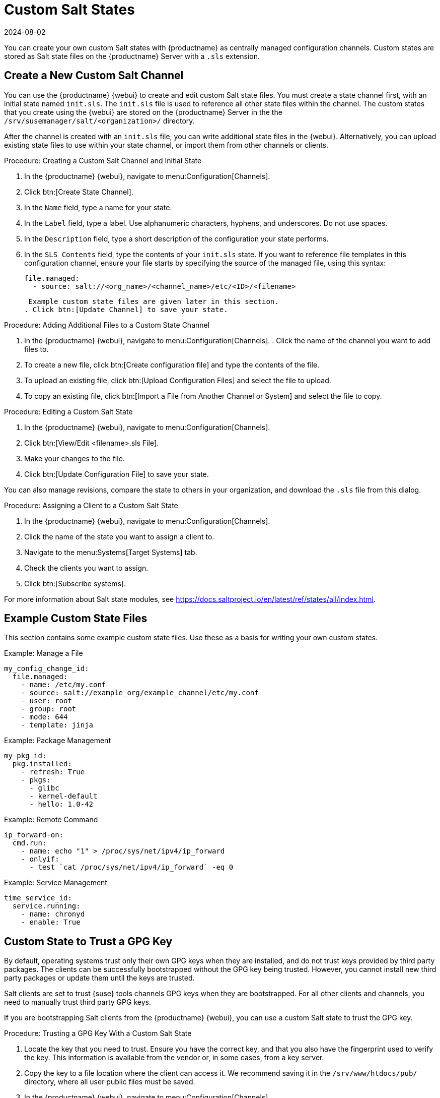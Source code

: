 [[custom-states]]
= Custom Salt States
:description: You can create your own custom Salt states with MLM as centrally managed configuration channels on the Server.
:revdate: 2024-08-02
:page-revdate: {revdate}

You can create your own custom Salt states with {productname} as centrally managed configuration channels.
Custom states are stored as Salt state files on the {productname} Server with a ``.sls`` extension.



== Create a New Custom Salt Channel


You can use the {productname} {webui} to create and edit custom Salt state files.
You must create a state channel first, with an initial state named ``init.sls``.
The ``init.sls`` file is used to reference all other state files within the channel.
The custom states that you create using the {webui} are stored on the {productname} Server in the the [path]``/srv/susemanager/salt/<organization>/`` directory.

After the channel is created with an ``init.sls`` file, you can write additional state files in the {webui}.
Alternatively, you can upload existing state files to use within your state channel, or import them from other channels or clients.



.Procedure: Creating a Custom Salt Channel and Initial State
. In the {productname} {webui}, navigate to menu:Configuration[Channels].
. Click btn:[Create State Channel].
. In the [guimenu]``Name`` field, type a name for your state.
. In the [guimenu]``Label`` field, type a label.
  Use alphanumeric characters, hyphens, and underscores.
  Do not use spaces.
. In the [guimenu]``Description`` field, type a short description of the configuration your state performs.
. In the [guimenu]``SLS Contents`` field, type the contents of your ``init.sls`` state.
  If you want to reference file templates in this configuration channel, ensure your file starts by specifying the source of the managed file, using this syntax:
+
----
file.managed:
  - source: salt://<org_name>/<channel_name>/etc/<ID>/<filename>
----
+
 Example custom state files are given later in this section.
. Click btn:[Update Channel] to save your state.


.Procedure: Adding Additional Files to a Custom State Channel
. In the {productname} {webui}, navigate to menu:Configuration[Channels].
. Click the name of the channel you want to add files to.
. To create a new file, click btn:[Create configuration file] and type the contents of the file.
. To upload an existing file, click btn:[Upload Configuration Files] and select the file to upload.
. To copy an existing file, click btn:[Import a File from Another Channel or System] and select the file to copy.



.Procedure: Editing a Custom Salt State
. In the {productname} {webui}, navigate to menu:Configuration[Channels].
. Click btn:[View/Edit <filename>.sls File].
. Make your changes to the file.
. Click btn:[Update Configuration File] to save your state.

You can also manage revisions, compare the state to others in your organization, and download the ``.sls`` file from this dialog.



.Procedure: Assigning a Client to a Custom Salt State
. In the {productname} {webui}, navigate to menu:Configuration[Channels].
. Click the name of the state you want to assign a client to.
. Navigate to the menu:Systems[Target Systems] tab.
. Check the clients you want to assign.
. Click btn:[Subscribe systems].


For more information about Salt state modules, see https://docs.saltproject.io/en/latest/ref/states/all/index.html.



== Example Custom State Files

This section contains some example custom state files.
Use these as a basis for writing your own custom states.



.Example: Manage a File

----
my_config_change_id:
  file.managed:
    - name: /etc/my.conf
    - source: salt://example_org/example_channel/etc/my.conf
    - user: root
    - group: root
    - mode: 644
    - template: jinja
----


.Example: Package Management

----
my_pkg_id:
  pkg.installed:
    - refresh: True
    - pkgs:
      - glibc
      - kernel-default
      - hello: 1.0-42
----


.Example: Remote Command

----
ip_forward-on:
  cmd.run:
    - name: echo "1" > /proc/sys/net/ipv4/ip_forward
    - onlyif:
      - test `cat /proc/sys/net/ipv4/ip_forward` -eq 0
----


.Example: Service Management

----
time_service_id:
  service.running:
    - name: chronyd
    - enable: True
----



== Custom State to Trust a GPG Key

By default, operating systems trust only their own GPG keys when they are installed, and do not trust keys provided by third party packages.
The clients can be successfully bootstrapped without the GPG key being trusted.
However, you cannot install new third party packages or update them until the keys are trusted.

Salt clients are set to trust {suse} tools channels GPG keys when they are bootstrapped.
For all other clients and channels, you need to manually trust third party GPG keys.

If you are bootstrapping Salt clients from the {productname} {webui}, you can use a custom Salt state to trust the GPG key.



.Procedure: Trusting a GPG Key With a Custom Salt State
. Locate the key that you need to trust.
  Ensure you have the correct key, and that you also have the fingerprint used to verify the key.
  This information is available from the vendor or, in some cases, from a key server.
. Copy the key to a file location where the client can access it.
  We recommend saving it in the [path]``/srv/www/htdocs/pub/`` directory, where all user public files must be saved.
. In the {productname} {webui}, navigate to menu:Configuration[Channels].
. Click btn:[Create State Channel].
. In the [guimenu]``Name`` field, type a name for your state.
  For example, ``GPG Key Trusts``.
. In the [guimenu]``Label`` field, type a label.
  For example, ``GPG_Key_Trusts``.
. In the [guimenu]``Description`` field, type a short description of the configuration your state performs.
  For example, ``Trusts GPG Keys for CentOS``.
. In the [guimenu]``SLS Contents`` field, create a state to retrieve the appropriate key from the {productname} Server and trust it on the client.
  The exact contents of your state varies depending on your client operating system.
  For example:
+
----
rpm_trust_gpg_key:
  cmd.run:
    - name: rpm --import https://{{ salt['pillar.get']('mgr_server') }}/pub/<third-party-gpg>.key
    - unless: rpm -q gpg-pubkey-<key_id>

deb_trust_gpg_key:
  mgrcompat.module_run:
    - name: pkg.add_repo_key
    - path: https://{{ salt['pillar.get']('mgr_server') }}/pub/<third-party-gpg>.key
----
+
  Alternatively, you can add GPG keys to a configuration channel, using a managed file to deploy them directly on the client.
  In this case, you would use a local path to the key, rather than a URL.
. Click btn:[Update Channel] to save your state.
. Navigate to menu:Configuration[Channels] and click the name of the state you want to assign a client to.
. Navigate to the menu:Systems[Target Systems] tab and check the clients you want to assign.
. Click btn:[Subscribe systems].
 When the configuration file is next run on the client, the GPG key is trusted.

Alternatively, you can manage your GPG keys from your own repository hosted on an external file management system.



== Apply a custom state at highstate

To apply a custom state at highstate create a mapping in [path]``/srv/salt/top.sls``.
This short example maps the [literal]``test`` state to the system group [literal]``12``:

----
# /srv/salt/top.sls
base:
  'group_ids:12':
    - match: pillar
    - test
----
